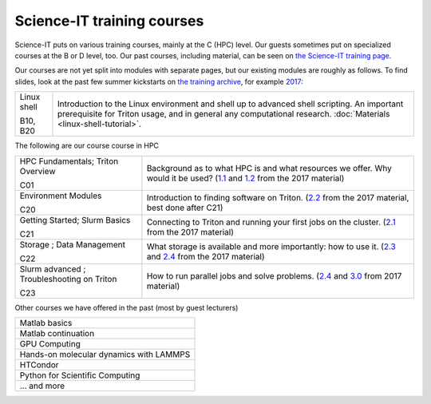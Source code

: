 ===========================
Science-IT training courses
===========================


Science-IT puts on various training courses, mainly at the C (HPC)
level.  Our guests sometimes put on specialized courses at the B or D
level, too.  Our past courses, including material, can be seen on `the
Science-IT training page <http://science-it.aalto.fi/scip/>`__.

Our courses are not yet split into modules with separate pages, but
our existing modules are roughly as follows.  To find slides, look at
the past few summer kickstarts on `the training archive
<http://science-it.aalto.fi/scip/>`__, for example `2017
<http://science-it.aalto.fi/scip/kickstart2017/>`__:

.. list-table::

   * * Linux shell

       B10, B20
     * Introduction to the Linux environment and shell up to advanced
       shell scripting.  An important prerequisite for Triton usage,
       and in general any computational research.  :doc:`Materials
       <linux-shell-tutorial>`.



The following are our course course in HPC


.. list-table::

   * * HPC Fundamentals; Triton Overview

       C01
     * Background as to what HPC is and what resources we offer.  Why
       would it be used? (`1.1
       <http://science-it.aalto.fi/wp-content/uploads/sites/2/2017/05/SCiP2017_kick.HPC_crash_course.2017-06-03.pdf>`__
       and `1.2
       <http://science-it.aalto.fi/wp-content/uploads/sites/2/2017/05/SCiP2017_kick.Triton_ScienceIT.2017-06-04.pdf>`__
       from the 2017 material)

   * * Environment Modules

       C20
     * Introduction to finding software on Triton.  (`2.2
       <http://science-it.aalto.fi/wp-content/uploads/sites/2/2017/05/SCiP2017_Modules.pdf>`__
       from the 2017 material, best done after C21)

   * * Getting Started; Slurm Basics

       C21
     * Connecting to Triton and running your first jobs on the
       cluster.  (`2.1
       <http://science-it.aalto.fi/wp-content/uploads/sites/2/2017/05/SCiP2017_Slurm_basic.pdf>`__
       from the 2017 material)

   * * Storage ; Data Management

       C22
     * What storage is available and more importantly: how to use
       it. (`2.3
       <http://science-it.aalto.fi/wp-content/uploads/sites/2/2017/05/SCiP2017_Storage.pdf>`__
       and `2.4
       <http://science-it.aalto.fi/wp-content/uploads/sites/2/2017/05/SCiP2017_Data_management.pdf>`__
       from the 2017 material)

   * * Slurm advanced ; Troubleshooting on Triton

       C23
     * How to run parallel jobs and solve problems. (`2.4
       <https://users.aalto.fi/~jblomqvi/scip/2017/scip-slides/slurm-advanced.html>`__
       and `3.0
       <https://users.aalto.fi/~jblomqvi/scip/2017/scip-slides/slurm-troubleshoot.html>`__
       from 2017 material)

Other courses we have offered in the past (most by guest lecturers)

.. list-table::

   * * Matlab basics
   * * Matlab continuation
   * * GPU Computing
   * * Hands-on molecular dynamics with LAMMPS
   * * HTCondor
   * * Python for Scientific Computing
   * * ... and more

